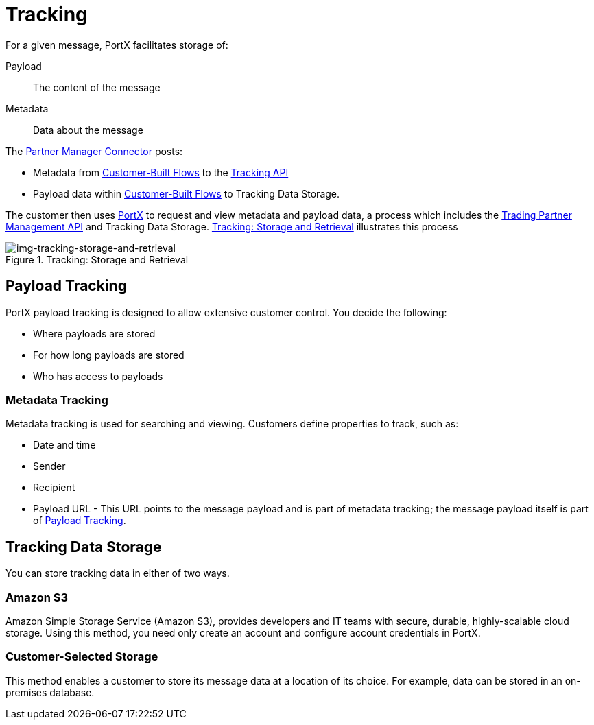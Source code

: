 = Tracking

For a given message, PortX facilitates storage of:

Payload:: The content of the message

Metadata:: Data about the message

The link:/portx/b2b-transaction-processing-framework#partner-manager-connector[Partner Manager Connector] posts:

* Metadata from
link:/portx/b2b-transaction-processing-framework#customer-built-flows[Customer-Built Flows]
to the link:/portx/b2b-transaction-processing-framework#tracking-api[Tracking API]
* Payload data within
link:/portx/b2b-transaction-processing-framework#customer-built-flows[Customer-Built Flows]
 to Tracking Data Storage.

The customer then uses link:/portx/anypoint-partner-manager[PortX] to request and view metadata and payload data, a process which includes the link:/portx/b2b-transaction-processing-framework#trading-partner-management-api[Trading Partner Management API] and Tracking Data Storage. xref:img-tracking-storage-and-retrieval[] illustrates this process



[[img-tracking-storage-and-retrieval]]
image::tracking-storage-and-retrieval.png[img-tracking-storage-and-retrieval,title="Tracking: Storage and Retrieval"]

== Payload Tracking

PortX payload tracking is designed to allow extensive customer control. You decide the following:

* Where payloads are stored
* For how long payloads are stored
* Who has access to payloads

=== Metadata Tracking

Metadata tracking is used for searching and viewing. Customers define properties to track, such as:

* Date and time
* Sender
* Recipient
* Payload URL - This URL points to the message payload and is part of metadata tracking; the message payload itself is part of <<Payload Tracking>>.

== Tracking Data Storage

You can store tracking data in either of two ways.

=== Amazon S3

Amazon Simple Storage Service (Amazon S3), provides developers and IT teams with secure, durable, highly-scalable cloud storage. Using this method, you need only create an account and configure account credentials in PortX.

=== Customer-Selected Storage

This method enables a customer to store its message data at a location of its choice. For example, data can be stored in an on-premises database.

////
== Synchronous and Asynchronous processing
The  has a new setting that allows you to choose syn or async
////
